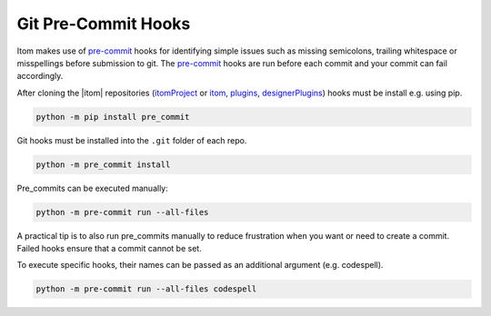 .. _git_pre_commit_hooks:

Git Pre-Commit Hooks
********************

Itom makes use of `pre-commit <https://pre-commit.com/>`_ hooks for
identifying simple issues such as missing semicolons, trailing whitespace or misspellings
before submission to git. The `pre-commit <https://pre-commit.com/>`_ hooks are run
before each commit and your commit can fail accordingly.

After cloning the |itom| repositories (`itomProject <https://github.com/itom-project/itomProject>`_ or
`itom <https://github.com/itom-project/itom>`_, `plugins <https://github.com/itom-project/plugins>`_,
`designerPlugins <https://github.com/itom-project/designerPlugins>`_) hooks must be install e.g. using pip.

.. code-block:: bash

    python -m pip install pre_commit

Git hooks must be installed into the ``.git`` folder of each repo.

.. code-block:: bash

    python -m pre_commit install

Pre_commits can be executed manually:

.. code-block:: bash

    python -m pre-commit run --all-files

A practical tip is to also run pre_commits manually to reduce frustration when you want or need to create a commit.
Failed hooks ensure that a commit cannot be set.

To execute specific hooks, their names can be passed as an additional argument (e.g. codespell).

.. code-block:: bash

    python -m pre-commit run --all-files codespell
